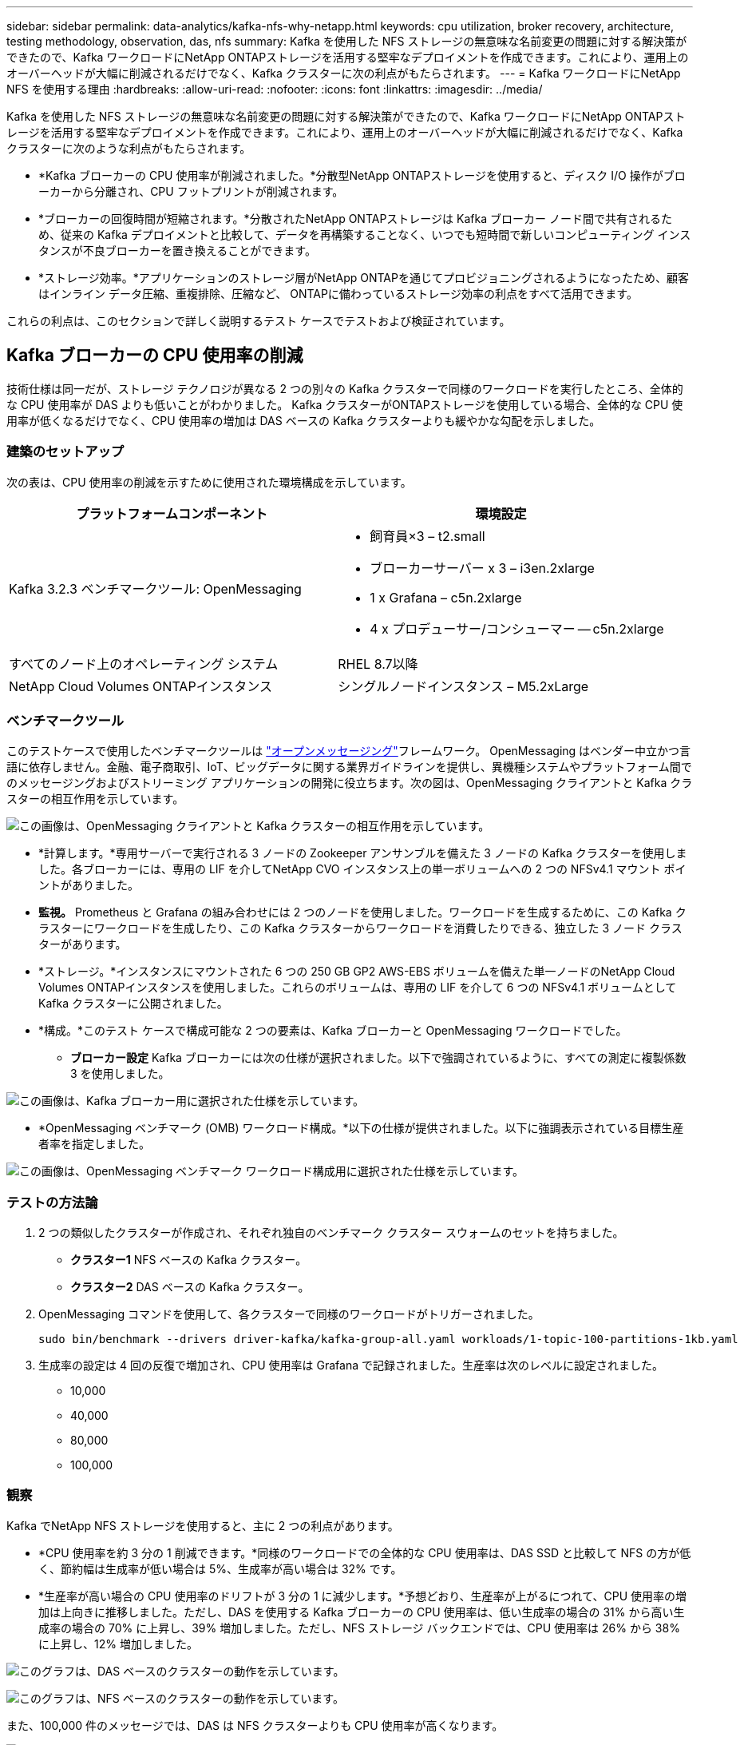 ---
sidebar: sidebar 
permalink: data-analytics/kafka-nfs-why-netapp.html 
keywords: cpu utilization, broker recovery, architecture, testing methodology, observation, das, nfs 
summary: Kafka を使用した NFS ストレージの無意味な名前変更の問題に対する解決策ができたので、Kafka ワークロードにNetApp ONTAPストレージを活用する堅牢なデプロイメントを作成できます。これにより、運用上のオーバーヘッドが大幅に削減されるだけでなく、Kafka クラスターに次の利点がもたらされます。 
---
= Kafka ワークロードにNetApp NFS を使用する理由
:hardbreaks:
:allow-uri-read: 
:nofooter: 
:icons: font
:linkattrs: 
:imagesdir: ../media/


[role="lead"]
Kafka を使用した NFS ストレージの無意味な名前変更の問題に対する解決策ができたので、Kafka ワークロードにNetApp ONTAPストレージを活用する堅牢なデプロイメントを作成できます。これにより、運用上のオーバーヘッドが大幅に削減されるだけでなく、Kafka クラスターに次のような利点がもたらされます。

* *Kafka ブローカーの CPU 使用率が削減されました。*分散型NetApp ONTAPストレージを使用すると、ディスク I/O 操作がブローカーから分離され、CPU フットプリントが削減されます。
* *ブローカーの回復時間が短縮されます。*分散されたNetApp ONTAPストレージは Kafka ブローカー ノード間で共有されるため、従来の Kafka デプロイメントと比較して、データを再構築することなく、いつでも短時間で新しいコンピューティング インスタンスが不良ブローカーを置き換えることができます。
* *ストレージ効率。*アプリケーションのストレージ層がNetApp ONTAPを通じてプロビジョニングされるようになったため、顧客はインライン データ圧縮、重複排除、圧縮など、 ONTAPに備わっているストレージ効率の利点をすべて活用できます。


これらの利点は、このセクションで詳しく説明するテスト ケースでテストおよび検証されています。



== Kafka ブローカーの CPU 使用率の削減

技術仕様は同一だが、ストレージ テクノロジが異なる 2 つの別々の Kafka クラスターで同様のワークロードを実行したところ、全体的な CPU 使用率が DAS よりも低いことがわかりました。  Kafka クラスターがONTAPストレージを使用している場合、全体的な CPU 使用率が低くなるだけでなく、CPU 使用率の増加は DAS ベースの Kafka クラスターよりも緩やかな勾配を示しました。



=== 建築のセットアップ

次の表は、CPU 使用率の削減を示すために使用された環境構成を示しています。

|===
| プラットフォームコンポーネント | 環境設定 


| Kafka 3.2.3 ベンチマークツール: OpenMessaging  a| 
* 飼育員×3 – t2.small
* ブローカーサーバー x 3 – i3en.2xlarge
* 1 x Grafana – c5n.2xlarge
* 4 x プロデューサー/コンシューマー -- c5n.2xlarge




| すべてのノード上のオペレーティング システム | RHEL 8.7以降 


| NetApp Cloud Volumes ONTAPインスタンス | シングルノードインスタンス – M5.2xLarge 
|===


=== ベンチマークツール

このテストケースで使用したベンチマークツールは https://openmessaging.cloud/["オープンメッセージング"^]フレームワーク。 OpenMessaging はベンダー中立かつ言語に依存しません。金融、電子商取引、IoT、ビッグデータに関する業界ガイドラインを提供し、異機種システムやプラットフォーム間でのメッセージングおよびストリーミング アプリケーションの開発に役立ちます。次の図は、OpenMessaging クライアントと Kafka クラスターの相互作用を示しています。

image:kafka-nfs-008.png["この画像は、OpenMessaging クライアントと Kafka クラスターの相互作用を示しています。"]

* *計算します。*専用サーバーで実行される 3 ノードの Zookeeper アンサンブルを備えた 3 ノードの Kafka クラスターを使用しました。各ブローカーには、専用の LIF を介してNetApp CVO インスタンス上の単一ボリュームへの 2 つの NFSv4.1 マウント ポイントがありました。
* *監視。* Prometheus と Grafana の組み合わせには 2 つのノードを使用しました。ワークロードを生成するために、この Kafka クラスターにワークロードを生成したり、この Kafka クラスターからワークロードを消費したりできる、独立した 3 ノード クラスターがあります。
* *ストレージ。*インスタンスにマウントされた 6 つの 250 GB GP2 AWS-EBS ボリュームを備えた単一ノードのNetApp Cloud Volumes ONTAPインスタンスを使用しました。これらのボリュームは、専用の LIF を介して 6 つの NFSv4.1 ボリュームとして Kafka クラスターに公開されました。
* *構成。*このテスト ケースで構成可能な 2 つの要素は、Kafka ブローカーと OpenMessaging ワークロードでした。
+
** *ブローカー設定* Kafka ブローカーには次の仕様が選択されました。以下で強調されているように、すべての測定に複製係数 3 を使用しました。




image:kafka-nfs-009.png["この画像は、Kafka ブローカー用に選択された仕様を示しています。"]

* *OpenMessaging ベンチマーク (OMB) ワークロード構成。*以下の仕様が提供されました。以下に強調表示されている目標生産者率を指定しました。


image:kafka-nfs-010.png["この画像は、OpenMessaging ベンチマーク ワークロード構成用に選択された仕様を示しています。"]



=== テストの方法論

. 2 つの類似したクラスターが作成され、それぞれ独自のベンチマーク クラスター スウォームのセットを持ちました。
+
** *クラスター1*  NFS ベースの Kafka クラスター。
** *クラスター2*  DAS ベースの Kafka クラスター。


. OpenMessaging コマンドを使用して、各クラスターで同様のワークロードがトリガーされました。
+
....
sudo bin/benchmark --drivers driver-kafka/kafka-group-all.yaml workloads/1-topic-100-partitions-1kb.yaml
....
. 生成率の設定は 4 回の反復で増加され、CPU 使用率は Grafana で記録されました。生産率は次のレベルに設定されました。
+
** 10,000
** 40,000
** 80,000
** 100,000






=== 観察

Kafka でNetApp NFS ストレージを使用すると、主に 2 つの利点があります。

* *CPU 使用率を約 3 分の 1 削減できます。*同様のワークロードでの全体的な CPU 使用率は、DAS SSD と比較して NFS の方が低く、節約幅は生成率が低い場合は 5%、生成率が高い場合は 32% です。
* *生産率が高い場合の CPU 使用率のドリフトが 3 分の 1 に減少します。*予想どおり、生産率が上がるにつれて、CPU 使用率の増加は上向きに推移しました。ただし、DAS を使用する Kafka ブローカーの CPU 使用率は、低い生成率の場合の 31% から高い生成率の場合の 70% に上昇し、39% 増加しました。ただし、NFS ストレージ バックエンドでは、CPU 使用率は 26% から 38% に上昇し、12% 増加しました。


image:kafka-nfs-011.png["このグラフは、DAS ベースのクラスターの動作を示しています。"]

image:kafka-nfs-012.png["このグラフは、NFS ベースのクラスターの動作を示しています。"]

また、100,000 件のメッセージでは、DAS は NFS クラスターよりも CPU 使用率が高くなります。

image:kafka-nfs-013.png["このグラフは、100,000 件のメッセージにおける DAS ベースのクラスターの動作を示しています。"]

image:kafka-nfs-014.png["このグラフは、100,000 件のメッセージでの NFS ベースのクラスターの動作を示しています。"]



== ブローカーの回復が速い

共有NetApp NFS ストレージを使用すると、Kafka ブローカーの回復が速くなることがわかりました。 Kafka クラスターでブローカーがクラッシュした場合、このブローカーは同じブローカー ID を持つ正常なブローカーに置き換えられます。このテストケースを実行すると、DAS ベースの Kafka クラスターの場合、クラスターは新しく追加された正常なブローカー上でデータを再構築するため、時間がかかることがわかりました。  NetApp NFS ベースの Kafka クラスターの場合、置き換えたブローカーは以前のログ ディレクトリからデータを読み取り続けるため、回復がはるかに速くなります。



=== 建築のセットアップ

次の表は、NAS を使用した Kafka クラスターの環境構成を示しています。

|===
| プラットフォームコンポーネント | 環境設定 


| カフカ 3.2.3  a| 
* 飼育員×3 – t2.small
* ブローカーサーバー x 3 – i3en.2xlarge
* 1 x Grafana – c5n.2xlarge
* 4 x プロデューサー/コンシューマー -- c5n.2xlarge
* 1 x バックアップ Kafka ノード – i3en.2xlarge




| すべてのノード上のオペレーティング システム | RHEL8.7以降 


| NetApp Cloud Volumes ONTAPインスタンス | シングルノードインスタンス – M5.2xLarge 
|===
次の図は、NAS ベースの Kafka クラスターのアーキテクチャを示しています。

image:kafka-nfs-008.png["この図は、NAS ベースの Kafka クラスターのアーキテクチャを示しています。"]

* *計算します。*専用サーバー上で実行される 3 ノードの Zookeeper アンサンブルを備えた 3 ノードの Kafka クラスター。各ブローカーには、専用 LIF を介してNetApp CVO インスタンス上の単一ボリュームへの 2 つの NFS マウント ポイントがあります。
* *監視。* Prometheus と Grafana の組み合わせの 2 つのノード。ワークロードを生成するために、この Kafka クラスターに対して生成および消費できる別の 3 ノード クラスターを使用します。
* *ストレージ。*インスタンスにマウントされた 6 つの 250 GB GP2 AWS-EBS ボリュームを持つ単一ノードのNetApp Cloud Volumes ONTAPインスタンス。これらのボリュームは、専用の LIF を介して 6 つの NFS ボリュームとして Kafka クラスターに公開されます。
* *ブローカーの構成*このテスト ケースで構成可能な唯一の要素は Kafka ブローカーです。 Kafka ブローカーには次の仕様が選択されました。その `replica.lag.time.mx.ms`特定のノードが ISR リストから削除される速度を決定するため、高い値に設定されます。不良ノードと正常なノードを切り替える場合、そのブローカー ID が ISR リストから除外されないようにする必要があります。


image:kafka-nfs-015.png["この画像は、Kafka ブローカー用に選択された仕様を示しています。"]



=== テストの方法論

. 2 つの類似したクラスターが作成されました。
+
** EC2 ベースの合流クラスター。
** NetApp NFS ベースの合流クラスター。


. 元の Kafka クラスターのノードと同一の構成で、スタンバイ Kafka ノードが 1 つ作成されました。
. 各クラスターでサンプルトピックが作成され、ブローカーごとに約 110 GB のデータが入力されました。
+
** *EC2 ベースのクラスター。*  Kafkaブローカーデータディレクトリは、 `/mnt/data-2` (次の図では、cluster1 の Broker-1 [左端末])。
** * NetApp NFS ベースのクラスター。*  KafkaブローカーデータディレクトリはNFSポイントにマウントされます `/mnt/data`(次の図では、cluster2 の Broker-1 [右端末])。
+
image:kafka-nfs-016.png["この画像には 2 つの端末画面が表示されています。"]



. 各クラスターで、Broker-1 が終了され、失敗したブローカーの回復プロセスがトリガーされました。
. ブローカーが終了した後、ブローカーの IP アドレスがスタンバイ ブローカーのセカンダリ IP として割り当てられました。これは、Kafka クラスター内のブローカーが次のように識別されるため必要でした。
+
** *IPアドレス*障害が発生したブローカー IP をスタンバイ ブローカーに再割り当てすることによって割り当てられます。
** *ブローカーID*これはスタンバイブローカーで設定されました `server.properties`。


. IP が割り当てられると、スタンバイ ブローカーで Kafka サービスが開始されました。
. しばらくして、サーバー ログを取得して、クラスター内の置換ノードでデータを構築するのにかかった時間をチェックしました。




=== 観察

Kafka ブローカーの回復はほぼ 9 倍高速になりました。障害が発生したブローカー ノードの回復にかかる時間は、Kafka クラスターで DAS SSD を使用する場合と比較して、 NetApp NFS 共有ストレージを使用する場合の方が大幅に短縮されることがわかりました。  1 TB のトピック データの場合、DAS ベースのクラスターのリカバリ時間は 48 分でしたが、 NetApp-NFS ベースの Kafka クラスターの場合は 5 分未満でした。

EC2 ベースのクラスターでは新しいブローカー ノードで 110 GB のデータを再構築するのに 10 分かかりましたが、NFS ベースのクラスターでは 3 分でリカバリを完了しました。また、ログでは、EC2 のパーティションのコンシューマー オフセットが 0 である一方、NFS クラスターではコンシューマー オフセットが以前のブローカーから取得されていることも確認しました。

....
[2022-10-31 09:39:17,747] INFO [LogLoader partition=test-topic-51R3EWs-0000-55, dir=/mnt/kafka-data/broker2] Reloading from producer snapshot and rebuilding producer state from offset 583999 (kafka.log.UnifiedLog$)
[2022-10-31 08:55:55,170] INFO [LogLoader partition=test-topic-qbVsEZg-0000-8, dir=/mnt/data-1] Loading producer state till offset 0 with message format version 2 (kafka.log.UnifiedLog$)
....


==== DASベースのクラスター

. バックアップ ノードは 08:55:53,730 に開始されました。
+
image:kafka-nfs-017.png["この画像は、DAS ベースのクラスターのログ出力を示しています。"]

. データ再構築プロセスは 09:05:24,860 に終了しました。  110GB のデータの処理には約 10 分かかりました。
+
image:kafka-nfs-018.png["この画像は、DAS ベースのクラスターのログ出力を示しています。"]





==== NFSベースのクラスタ

. バックアップ ノードは 09:39:17,213 に開始されました。開始ログエントリは以下に強調表示されています。
+
image:kafka-nfs-019.png["この画像は、NFS ベースのクラスターのログ出力を示しています。"]

. データ再構築プロセスは 09:42:29,115 に終了しました。  110GB のデータの処理には約 3 分かかりました。
+
image:kafka-nfs-020.png["この画像は、NFS ベースのクラスターのログ出力を示しています。"]

+
約 1 TB のデータを含むブローカーに対してテストを繰り返しましたが、DAS の場合は約 48 分、NFS の場合は約 3 分かかりました。結果は次のグラフに示されています。

+
image:kafka-nfs-021.png["このグラフは、DAS ベースのクラスターまたは NFS ベースのクラスターのいずれかで、ブローカーにロードされたデータの量に応じてブローカーの回復にかかる時間を示します。"]





== ストレージ効率

Kafka クラスターのストレージ層はNetApp ONTAPを通じてプロビジョニングされたため、 ONTAPのすべてのストレージ効率機能を利用できました。これは、Cloud Volumes ONTAPでプロビジョニングされた NFS ストレージを使用して Kafka クラスターで大量のデータを生成することによってテストされました。  ONTAP の機能により、スペースが大幅に削減されたことがわかりました。



=== 建築のセットアップ

次の表は、NAS を使用した Kafka クラスターの環境構成を示しています。

|===
| プラットフォームコンポーネント | 環境設定 


| カフカ 3.2.3  a| 
* 飼育員×3 – t2.small
* ブローカーサーバー x 3 – i3en.2xlarge
* 1 x Grafana – c5n.2xlarge
* 4 x プロデューサー/コンシューマー -- c5n.2xlarge *




| すべてのノード上のオペレーティング システム | RHEL8.7以降 


| NetApp Cloud Volumes ONTAPインスタンス | 単一ノードインスタンス – M5.2xLarge 
|===
次の図は、NAS ベースの Kafka クラスターのアーキテクチャを示しています。

image:kafka-nfs-008.png["この図は、NAS ベースの Kafka クラスターのアーキテクチャを示しています。"]

* *計算します。*専用サーバーで実行される 3 ノードの Zookeeper アンサンブルを備えた 3 ノードの Kafka クラスターを使用しました。各ブローカーには、専用 LIF を介してNetApp CVO インスタンス上の単一ボリュームへの 2 つの NFS マウント ポイントがありました。
* *監視。* Prometheus と Grafana の組み合わせには 2 つのノードを使用しました。ワークロードを生成するために、この Kafka クラスターに対して生成と消費が可能な別の 3 ノード クラスターを使用しました。
* *ストレージ。*インスタンスにマウントされた 6 つの 250 GB GP2 AWS-EBS ボリュームを備えた単一ノードのNetApp Cloud Volumes ONTAPインスタンスを使用しました。これらのボリュームは、専用の LIF を介して 6 つの NFS ボリュームとして Kafka クラスターに公開されました。
* *構成。*このテスト ケースで構成可能な要素は、Kafka ブローカーでした。


圧縮はプロデューサー側でオフにされたため、プロデューサーは高いスループットを生成できるようになりました。代わりに、ストレージ効率はコンピューティング層によって処理されました。



=== テストの方法論

. 上記の仕様で Kafka クラスターがプロビジョニングされました。
. クラスターでは、OpenMessaging ベンチマーク ツールを使用して約 350 GB のデータが生成されました。
. ワークロードが完了した後、 ONTAP System Manager と CLI を使用してストレージ効率統計が収集されました。




=== 観察

OMB ツールを使用して生成されたデータでは、ストレージ効率比が 1.70:1 で、スペースが約 33% 節約されました。次の図に示すように、生成されたデータによって使用された論理スペースは 420.3 GB で、データを保持するために使用された物理スペースは 281.7 GB でした。

image:kafka-nfs-022.png["この画像は、VMDISK でのスペース節約を示しています。"]

image:kafka-nfs-023.png["スクリーンショット"]

image:kafka-nfs-024.png["スクリーンショット"]
